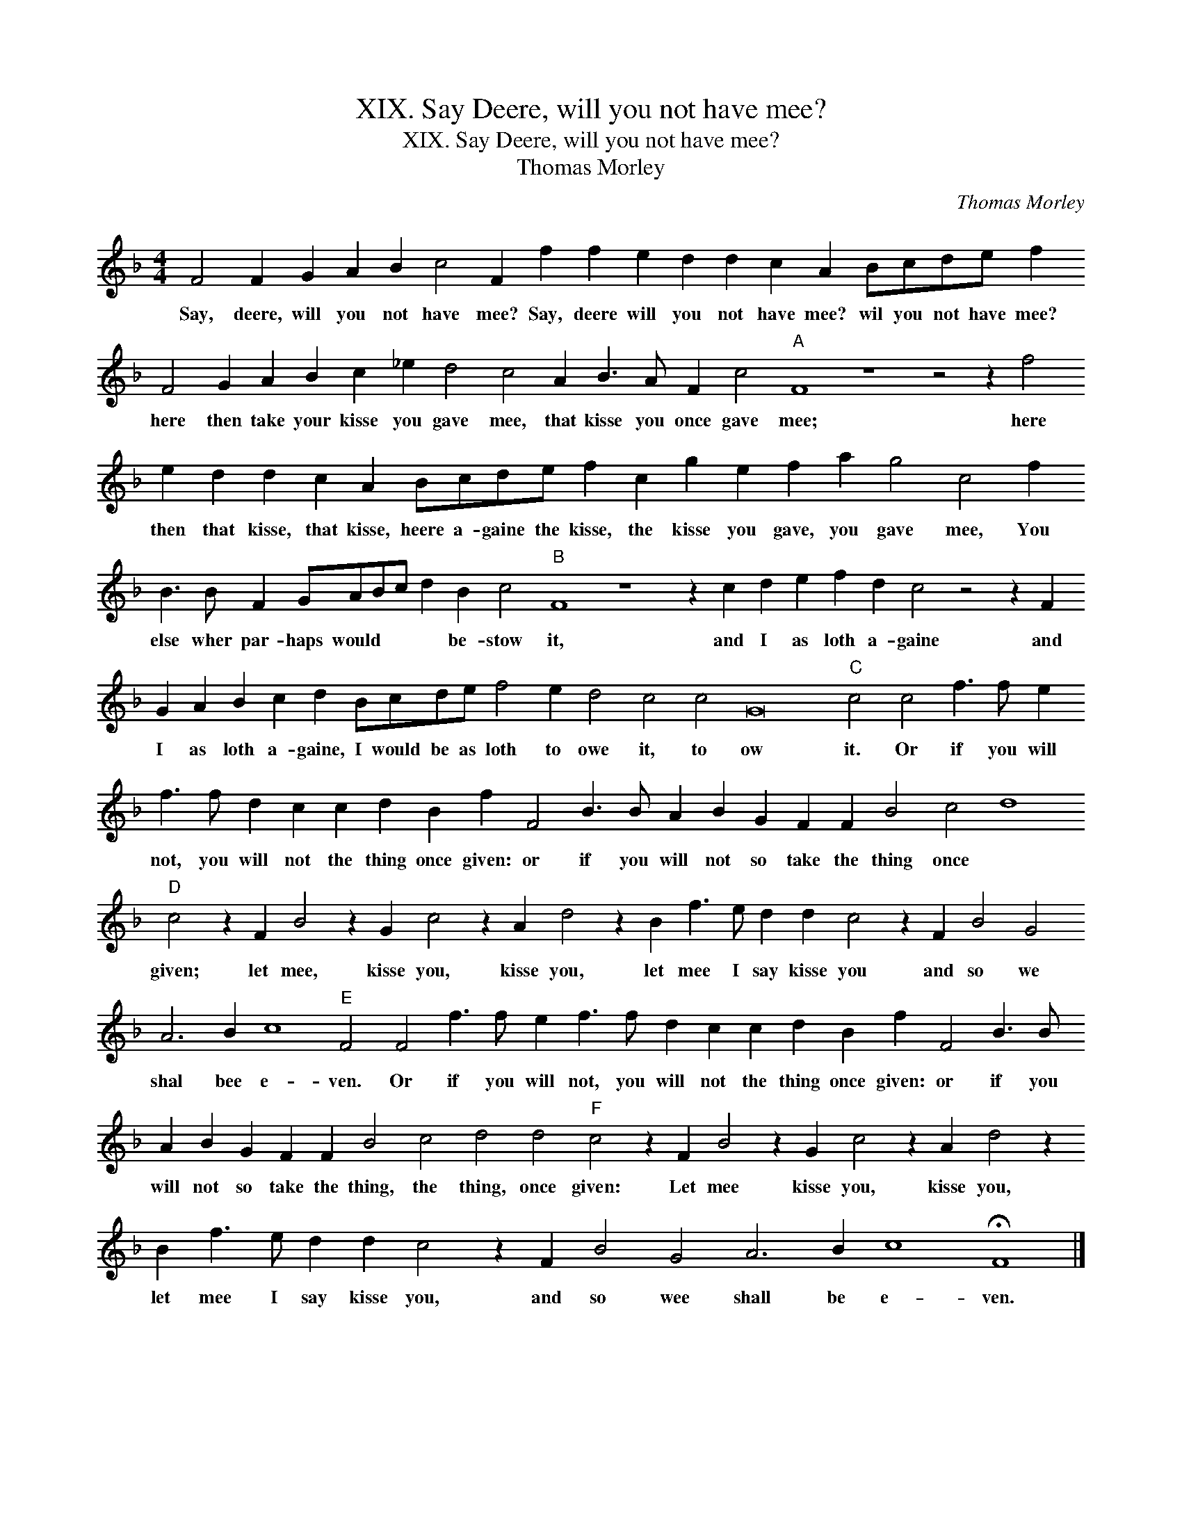 X:1
T:XIX. Say Deere, will you not have mee?
T:XIX. Say Deere, will you not have mee?
T:Thomas Morley
C:Thomas Morley
L:1/8
M:4/4
K:F
V:1 treble transpose=-12 
V:1
 F4 F2 G2 A2 B2 c4 F2 f2 f2 e2 d2 d2 c2 A2 Bcde f2 F4 G2 A2 B2 c2 _e2 d4 c4 A2 B3 A F2 c4"A" F8 z8 z4 z2 f4 e2 d2 d2 c2 A2 Bcde f2 c2 g2 e2 f2 a2 g4 c4 f2 B3 B F2 GABc d2 B2 c4"B" F8 z8 z2 c2 d2 e2 f2 d2 c4 z4 z2 F2 G2 A2 B2 c2 d2 Bcde f4 e2 d4 c4 c4 G16"C" c4 c4 f3 f e2 f3 f d2 c2 c2 d2 B2 f2 F4 B3 B A2 B2 G2 F2 F2 B4 c4 d8"D" c4 z2 F2 B4 z2 G2 c4 z2 A2 d4 z2 B2 f3 e d2 d2 c4 z2 F2 B4 G4 A6 B2 c8"E" F4 F4 f3 f e2 f3 f d2 c2 c2 d2 B2 f2 F4 B3 B A2 B2 G2 F2 F2 B4 c4 d4 d4"F" c4 z2 F2 B4 z2 G2 c4 z2 A2 d4 z2 B2 f3 e d2 d2 c4 z2 F2 B4 G4 A6 B2 c8 !fermata!F8 |] %1
w: Say, deere, will you not have mee? Say, deere will you not have mee? wil you not have mee? here then take your kisse you gave mee, that kisse you once gave mee; here then that kisse, that kisse, heere a- gaine the kisse, the kisse you gave, you gave mee, You else wher par- haps would * * * be- stow it, and I as loth a- gaine and I as loth a- gaine, I would be as loth to owe it, to ow it. Or if you will not, you will not the thing once given: or if you will not so take the thing once * given; let mee, kisse you, kisse you, let mee I say kisse you and so we shal bee e- ven. Or if you will not, you will not the thing once given: or if you will not so take the thing, the thing, once given: Let mee kisse you, kisse you, let mee I say kisse you, and so wee shall be e- ven.|

